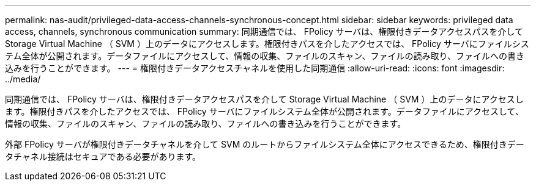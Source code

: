 ---
permalink: nas-audit/privileged-data-access-channels-synchronous-concept.html 
sidebar: sidebar 
keywords: privileged data access, channels, synchronous communication 
summary: 同期通信では、 FPolicy サーバは、権限付きデータアクセスパスを介して Storage Virtual Machine （ SVM ）上のデータにアクセスします。権限付きパスを介したアクセスでは、 FPolicy サーバにファイルシステム全体が公開されます。データファイルにアクセスして、情報の収集、ファイルのスキャン、ファイルの読み取り、ファイルへの書き込みを行うことができます。 
---
= 権限付きデータアクセスチャネルを使用した同期通信
:allow-uri-read: 
:icons: font
:imagesdir: ../media/


[role="lead"]
同期通信では、 FPolicy サーバは、権限付きデータアクセスパスを介して Storage Virtual Machine （ SVM ）上のデータにアクセスします。権限付きパスを介したアクセスでは、 FPolicy サーバにファイルシステム全体が公開されます。データファイルにアクセスして、情報の収集、ファイルのスキャン、ファイルの読み取り、ファイルへの書き込みを行うことができます。

外部 FPolicy サーバが権限付きデータチャネルを介して SVM のルートからファイルシステム全体にアクセスできるため、権限付きデータチャネル接続はセキュアである必要があります。
